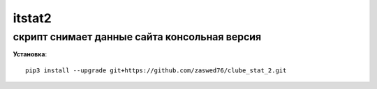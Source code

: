 itstat2
=====================


скрипт снимает данные сайта консольная версия
-------------------------------------------

**Установка**::

  pip3 install --upgrade git+https://github.com/zaswed76/clube_stat_2.git

